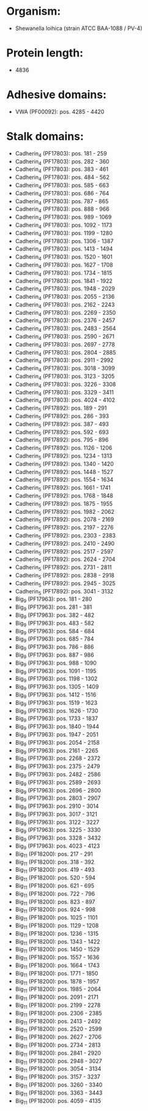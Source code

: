 * Organism:
- Shewanella loihica (strain ATCC BAA-1088 / PV-4)
* Protein length:
- 4836
* Adhesive domains:
- VWA (PF00092): pos. 4285 - 4420
* Stalk domains:
- Cadherin_4 (PF17803): pos. 181 - 259
- Cadherin_4 (PF17803): pos. 282 - 360
- Cadherin_4 (PF17803): pos. 383 - 461
- Cadherin_4 (PF17803): pos. 484 - 562
- Cadherin_4 (PF17803): pos. 585 - 663
- Cadherin_4 (PF17803): pos. 686 - 764
- Cadherin_4 (PF17803): pos. 787 - 865
- Cadherin_4 (PF17803): pos. 888 - 966
- Cadherin_4 (PF17803): pos. 989 - 1069
- Cadherin_4 (PF17803): pos. 1092 - 1173
- Cadherin_4 (PF17803): pos. 1199 - 1280
- Cadherin_4 (PF17803): pos. 1306 - 1387
- Cadherin_4 (PF17803): pos. 1413 - 1494
- Cadherin_4 (PF17803): pos. 1520 - 1601
- Cadherin_4 (PF17803): pos. 1627 - 1708
- Cadherin_4 (PF17803): pos. 1734 - 1815
- Cadherin_4 (PF17803): pos. 1841 - 1922
- Cadherin_4 (PF17803): pos. 1948 - 2029
- Cadherin_4 (PF17803): pos. 2055 - 2136
- Cadherin_4 (PF17803): pos. 2162 - 2243
- Cadherin_4 (PF17803): pos. 2269 - 2350
- Cadherin_4 (PF17803): pos. 2376 - 2457
- Cadherin_4 (PF17803): pos. 2483 - 2564
- Cadherin_4 (PF17803): pos. 2590 - 2671
- Cadherin_4 (PF17803): pos. 2697 - 2778
- Cadherin_4 (PF17803): pos. 2804 - 2885
- Cadherin_4 (PF17803): pos. 2911 - 2992
- Cadherin_4 (PF17803): pos. 3018 - 3099
- Cadherin_4 (PF17803): pos. 3123 - 3205
- Cadherin_4 (PF17803): pos. 3226 - 3308
- Cadherin_4 (PF17803): pos. 3329 - 3411
- Cadherin_4 (PF17803): pos. 4024 - 4102
- Cadherin_5 (PF17892): pos. 189 - 291
- Cadherin_5 (PF17892): pos. 286 - 393
- Cadherin_5 (PF17892): pos. 387 - 493
- Cadherin_5 (PF17892): pos. 592 - 693
- Cadherin_5 (PF17892): pos. 795 - 896
- Cadherin_5 (PF17892): pos. 1126 - 1206
- Cadherin_5 (PF17892): pos. 1234 - 1313
- Cadherin_5 (PF17892): pos. 1340 - 1420
- Cadherin_5 (PF17892): pos. 1448 - 1527
- Cadherin_5 (PF17892): pos. 1554 - 1634
- Cadherin_5 (PF17892): pos. 1661 - 1741
- Cadherin_5 (PF17892): pos. 1768 - 1848
- Cadherin_5 (PF17892): pos. 1875 - 1955
- Cadherin_5 (PF17892): pos. 1982 - 2062
- Cadherin_5 (PF17892): pos. 2078 - 2169
- Cadherin_5 (PF17892): pos. 2197 - 2276
- Cadherin_5 (PF17892): pos. 2303 - 2383
- Cadherin_5 (PF17892): pos. 2410 - 2490
- Cadherin_5 (PF17892): pos. 2517 - 2597
- Cadherin_5 (PF17892): pos. 2624 - 2704
- Cadherin_5 (PF17892): pos. 2731 - 2811
- Cadherin_5 (PF17892): pos. 2838 - 2918
- Cadherin_5 (PF17892): pos. 2945 - 3025
- Cadherin_5 (PF17892): pos. 3041 - 3132
- Big_9 (PF17963): pos. 181 - 280
- Big_9 (PF17963): pos. 281 - 381
- Big_9 (PF17963): pos. 382 - 482
- Big_9 (PF17963): pos. 483 - 582
- Big_9 (PF17963): pos. 584 - 684
- Big_9 (PF17963): pos. 685 - 784
- Big_9 (PF17963): pos. 786 - 886
- Big_9 (PF17963): pos. 887 - 986
- Big_9 (PF17963): pos. 988 - 1090
- Big_9 (PF17963): pos. 1091 - 1195
- Big_9 (PF17963): pos. 1198 - 1302
- Big_9 (PF17963): pos. 1305 - 1409
- Big_9 (PF17963): pos. 1412 - 1516
- Big_9 (PF17963): pos. 1519 - 1623
- Big_9 (PF17963): pos. 1626 - 1730
- Big_9 (PF17963): pos. 1733 - 1837
- Big_9 (PF17963): pos. 1840 - 1944
- Big_9 (PF17963): pos. 1947 - 2051
- Big_9 (PF17963): pos. 2054 - 2158
- Big_9 (PF17963): pos. 2161 - 2265
- Big_9 (PF17963): pos. 2268 - 2372
- Big_9 (PF17963): pos. 2375 - 2479
- Big_9 (PF17963): pos. 2482 - 2586
- Big_9 (PF17963): pos. 2589 - 2693
- Big_9 (PF17963): pos. 2696 - 2800
- Big_9 (PF17963): pos. 2803 - 2907
- Big_9 (PF17963): pos. 2910 - 3014
- Big_9 (PF17963): pos. 3017 - 3121
- Big_9 (PF17963): pos. 3122 - 3227
- Big_9 (PF17963): pos. 3225 - 3330
- Big_9 (PF17963): pos. 3328 - 3432
- Big_9 (PF17963): pos. 4023 - 4123
- Big_11 (PF18200): pos. 217 - 291
- Big_11 (PF18200): pos. 318 - 392
- Big_11 (PF18200): pos. 419 - 493
- Big_11 (PF18200): pos. 520 - 594
- Big_11 (PF18200): pos. 621 - 695
- Big_11 (PF18200): pos. 722 - 796
- Big_11 (PF18200): pos. 823 - 897
- Big_11 (PF18200): pos. 924 - 998
- Big_11 (PF18200): pos. 1025 - 1101
- Big_11 (PF18200): pos. 1129 - 1208
- Big_11 (PF18200): pos. 1236 - 1315
- Big_11 (PF18200): pos. 1343 - 1422
- Big_11 (PF18200): pos. 1450 - 1529
- Big_11 (PF18200): pos. 1557 - 1636
- Big_11 (PF18200): pos. 1664 - 1743
- Big_11 (PF18200): pos. 1771 - 1850
- Big_11 (PF18200): pos. 1878 - 1957
- Big_11 (PF18200): pos. 1985 - 2064
- Big_11 (PF18200): pos. 2091 - 2171
- Big_11 (PF18200): pos. 2199 - 2278
- Big_11 (PF18200): pos. 2306 - 2385
- Big_11 (PF18200): pos. 2413 - 2492
- Big_11 (PF18200): pos. 2520 - 2599
- Big_11 (PF18200): pos. 2627 - 2706
- Big_11 (PF18200): pos. 2734 - 2813
- Big_11 (PF18200): pos. 2841 - 2920
- Big_11 (PF18200): pos. 2948 - 3027
- Big_11 (PF18200): pos. 3054 - 3134
- Big_11 (PF18200): pos. 3157 - 3237
- Big_11 (PF18200): pos. 3260 - 3340
- Big_11 (PF18200): pos. 3363 - 3443
- Big_11 (PF18200): pos. 4059 - 4135

